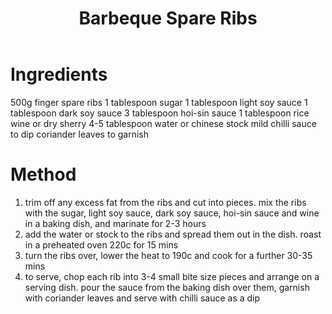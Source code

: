 #+TITLE: Barbeque Spare Ribs
#+ROAM_TAGS: @recipe @main

* Ingredients
500g finger spare ribs 1 tablespoon sugar 1 tablespoon light soy sauce 1 tablespoon dark soy sauce 3 tablespoon hoi-sin sauce 1 tablespoon rice wine or dry sherry 4-5 tablespoon water or chinese stock mild chilli sauce to dip coriander leaves to garnish

* Method

1. trim off any excess fat from the ribs and cut into pieces. mix the ribs with the sugar, light soy sauce, dark soy sauce, hoi-sin sauce and wine in a baking dish, and marinate for 2-3 hours
2. add the water or stock to the ribs and spread them out in the dish. roast in a preheated oven 220c for 15 mins
3. turn the ribs over, lower the heat to 190c and cook for a further 30-35 mins
4. to serve, chop each rib into 3-4 small bite size pieces and arrange on a serving dish. pour the sauce from the baking dish over them, garnish with coriander leaves and serve with chilli sauce as a dip
